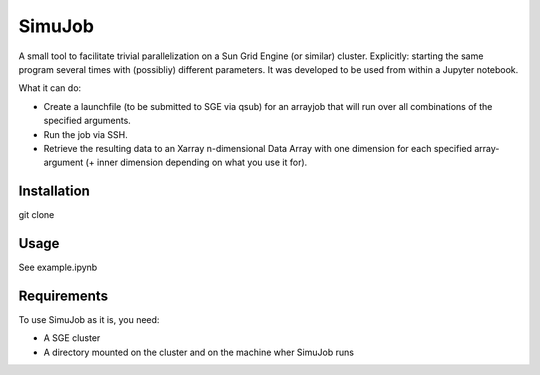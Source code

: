 ============
SimuJob
============

A small tool to facilitate trivial parallelization on a Sun Grid Engine (or similar) cluster.
Explicitly: starting the same program several times with (possibliy) different parameters.
It was developed to be used from within a Jupyter notebook.

What it can do:

- Create a launchfile (to be submitted to SGE via qsub) for an arrayjob that will run
  over all combinations of the specified arguments.

- Run the job via SSH.

- Retrieve the resulting data to an Xarray n-dimensional Data Array with one dimension for 
  each specified array-argument (+ inner dimension depending on what you use it for).


Installation
============

git clone 

Usage
============

See example.ipynb

Requirements
============
To use SimuJob as it is, you need:
    
- A SGE cluster 
- A directory mounted on the cluster and on the machine wher SimuJob runs


